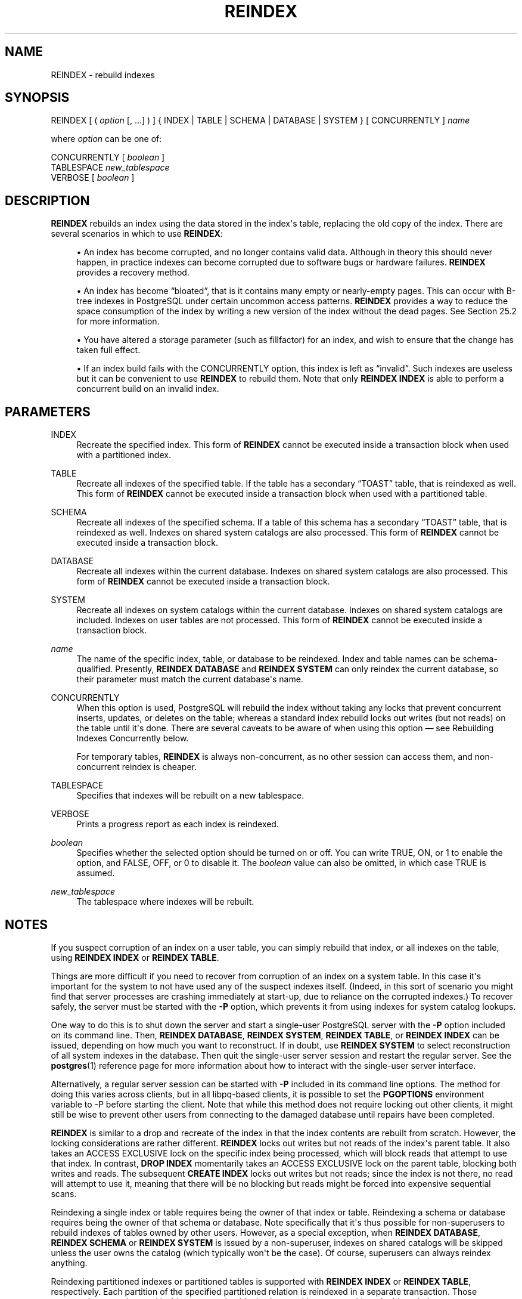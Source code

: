 '\" t
.\"     Title: REINDEX
.\"    Author: The PostgreSQL Global Development Group
.\" Generator: DocBook XSL Stylesheets vsnapshot <http://docbook.sf.net/>
.\"      Date: 2024
.\"    Manual: PostgreSQL 14.12 Documentation
.\"    Source: PostgreSQL 14.12
.\"  Language: English
.\"
.TH "REINDEX" "7" "2024" "PostgreSQL 14.12" "PostgreSQL 14.12 Documentation"
.\" -----------------------------------------------------------------
.\" * Define some portability stuff
.\" -----------------------------------------------------------------
.\" ~~~~~~~~~~~~~~~~~~~~~~~~~~~~~~~~~~~~~~~~~~~~~~~~~~~~~~~~~~~~~~~~~
.\" http://bugs.debian.org/507673
.\" http://lists.gnu.org/archive/html/groff/2009-02/msg00013.html
.\" ~~~~~~~~~~~~~~~~~~~~~~~~~~~~~~~~~~~~~~~~~~~~~~~~~~~~~~~~~~~~~~~~~
.ie \n(.g .ds Aq \(aq
.el       .ds Aq '
.\" -----------------------------------------------------------------
.\" * set default formatting
.\" -----------------------------------------------------------------
.\" disable hyphenation
.nh
.\" disable justification (adjust text to left margin only)
.ad l
.\" -----------------------------------------------------------------
.\" * MAIN CONTENT STARTS HERE *
.\" -----------------------------------------------------------------
.SH "NAME"
REINDEX \- rebuild indexes
.SH "SYNOPSIS"
.sp
.nf
REINDEX [ ( \fIoption\fR [, \&.\&.\&.] ) ] { INDEX | TABLE | SCHEMA | DATABASE | SYSTEM } [ CONCURRENTLY ] \fIname\fR

where \fIoption\fR can be one of:

    CONCURRENTLY [ \fIboolean\fR ]
    TABLESPACE \fInew_tablespace\fR
    VERBOSE [ \fIboolean\fR ]
.fi
.SH "DESCRIPTION"
.PP
\fBREINDEX\fR
rebuilds an index using the data stored in the index\*(Aqs table, replacing the old copy of the index\&. There are several scenarios in which to use
\fBREINDEX\fR:
.sp
.RS 4
.ie n \{\
\h'-04'\(bu\h'+03'\c
.\}
.el \{\
.sp -1
.IP \(bu 2.3
.\}
An index has become corrupted, and no longer contains valid data\&. Although in theory this should never happen, in practice indexes can become corrupted due to software bugs or hardware failures\&.
\fBREINDEX\fR
provides a recovery method\&.
.RE
.sp
.RS 4
.ie n \{\
\h'-04'\(bu\h'+03'\c
.\}
.el \{\
.sp -1
.IP \(bu 2.3
.\}
An index has become
\(lqbloated\(rq, that is it contains many empty or nearly\-empty pages\&. This can occur with B\-tree indexes in
PostgreSQL
under certain uncommon access patterns\&.
\fBREINDEX\fR
provides a way to reduce the space consumption of the index by writing a new version of the index without the dead pages\&. See
Section\ \&25.2
for more information\&.
.RE
.sp
.RS 4
.ie n \{\
\h'-04'\(bu\h'+03'\c
.\}
.el \{\
.sp -1
.IP \(bu 2.3
.\}
You have altered a storage parameter (such as fillfactor) for an index, and wish to ensure that the change has taken full effect\&.
.RE
.sp
.RS 4
.ie n \{\
\h'-04'\(bu\h'+03'\c
.\}
.el \{\
.sp -1
.IP \(bu 2.3
.\}
If an index build fails with the
CONCURRENTLY
option, this index is left as
\(lqinvalid\(rq\&. Such indexes are useless but it can be convenient to use
\fBREINDEX\fR
to rebuild them\&. Note that only
\fBREINDEX INDEX\fR
is able to perform a concurrent build on an invalid index\&.
.RE
.SH "PARAMETERS"
.PP
INDEX
.RS 4
Recreate the specified index\&. This form of
\fBREINDEX\fR
cannot be executed inside a transaction block when used with a partitioned index\&.
.RE
.PP
TABLE
.RS 4
Recreate all indexes of the specified table\&. If the table has a secondary
\(lqTOAST\(rq
table, that is reindexed as well\&. This form of
\fBREINDEX\fR
cannot be executed inside a transaction block when used with a partitioned table\&.
.RE
.PP
SCHEMA
.RS 4
Recreate all indexes of the specified schema\&. If a table of this schema has a secondary
\(lqTOAST\(rq
table, that is reindexed as well\&. Indexes on shared system catalogs are also processed\&. This form of
\fBREINDEX\fR
cannot be executed inside a transaction block\&.
.RE
.PP
DATABASE
.RS 4
Recreate all indexes within the current database\&. Indexes on shared system catalogs are also processed\&. This form of
\fBREINDEX\fR
cannot be executed inside a transaction block\&.
.RE
.PP
SYSTEM
.RS 4
Recreate all indexes on system catalogs within the current database\&. Indexes on shared system catalogs are included\&. Indexes on user tables are not processed\&. This form of
\fBREINDEX\fR
cannot be executed inside a transaction block\&.
.RE
.PP
\fIname\fR
.RS 4
The name of the specific index, table, or database to be reindexed\&. Index and table names can be schema\-qualified\&. Presently,
\fBREINDEX DATABASE\fR
and
\fBREINDEX SYSTEM\fR
can only reindex the current database, so their parameter must match the current database\*(Aqs name\&.
.RE
.PP
CONCURRENTLY
.RS 4
When this option is used,
PostgreSQL
will rebuild the index without taking any locks that prevent concurrent inserts, updates, or deletes on the table; whereas a standard index rebuild locks out writes (but not reads) on the table until it\*(Aqs done\&. There are several caveats to be aware of when using this option \(em see
Rebuilding Indexes Concurrently
below\&.
.sp
For temporary tables,
\fBREINDEX\fR
is always non\-concurrent, as no other session can access them, and non\-concurrent reindex is cheaper\&.
.RE
.PP
TABLESPACE
.RS 4
Specifies that indexes will be rebuilt on a new tablespace\&.
.RE
.PP
VERBOSE
.RS 4
Prints a progress report as each index is reindexed\&.
.RE
.PP
\fIboolean\fR
.RS 4
Specifies whether the selected option should be turned on or off\&. You can write
TRUE,
ON, or
1
to enable the option, and
FALSE,
OFF, or
0
to disable it\&. The
\fIboolean\fR
value can also be omitted, in which case
TRUE
is assumed\&.
.RE
.PP
\fInew_tablespace\fR
.RS 4
The tablespace where indexes will be rebuilt\&.
.RE
.SH "NOTES"
.PP
If you suspect corruption of an index on a user table, you can simply rebuild that index, or all indexes on the table, using
\fBREINDEX INDEX\fR
or
\fBREINDEX TABLE\fR\&.
.PP
Things are more difficult if you need to recover from corruption of an index on a system table\&. In this case it\*(Aqs important for the system to not have used any of the suspect indexes itself\&. (Indeed, in this sort of scenario you might find that server processes are crashing immediately at start\-up, due to reliance on the corrupted indexes\&.) To recover safely, the server must be started with the
\fB\-P\fR
option, which prevents it from using indexes for system catalog lookups\&.
.PP
One way to do this is to shut down the server and start a single\-user
PostgreSQL
server with the
\fB\-P\fR
option included on its command line\&. Then,
\fBREINDEX DATABASE\fR,
\fBREINDEX SYSTEM\fR,
\fBREINDEX TABLE\fR, or
\fBREINDEX INDEX\fR
can be issued, depending on how much you want to reconstruct\&. If in doubt, use
\fBREINDEX SYSTEM\fR
to select reconstruction of all system indexes in the database\&. Then quit the single\-user server session and restart the regular server\&. See the
\fBpostgres\fR(1)
reference page for more information about how to interact with the single\-user server interface\&.
.PP
Alternatively, a regular server session can be started with
\fB\-P\fR
included in its command line options\&. The method for doing this varies across clients, but in all
libpq\-based clients, it is possible to set the
\fBPGOPTIONS\fR
environment variable to
\-P
before starting the client\&. Note that while this method does not require locking out other clients, it might still be wise to prevent other users from connecting to the damaged database until repairs have been completed\&.
.PP
\fBREINDEX\fR
is similar to a drop and recreate of the index in that the index contents are rebuilt from scratch\&. However, the locking considerations are rather different\&.
\fBREINDEX\fR
locks out writes but not reads of the index\*(Aqs parent table\&. It also takes an
ACCESS EXCLUSIVE
lock on the specific index being processed, which will block reads that attempt to use that index\&. In contrast,
\fBDROP INDEX\fR
momentarily takes an
ACCESS EXCLUSIVE
lock on the parent table, blocking both writes and reads\&. The subsequent
\fBCREATE INDEX\fR
locks out writes but not reads; since the index is not there, no read will attempt to use it, meaning that there will be no blocking but reads might be forced into expensive sequential scans\&.
.PP
Reindexing a single index or table requires being the owner of that index or table\&. Reindexing a schema or database requires being the owner of that schema or database\&. Note specifically that it\*(Aqs thus possible for non\-superusers to rebuild indexes of tables owned by other users\&. However, as a special exception, when
\fBREINDEX DATABASE\fR,
\fBREINDEX SCHEMA\fR
or
\fBREINDEX SYSTEM\fR
is issued by a non\-superuser, indexes on shared catalogs will be skipped unless the user owns the catalog (which typically won\*(Aqt be the case)\&. Of course, superusers can always reindex anything\&.
.PP
Reindexing partitioned indexes or partitioned tables is supported with
\fBREINDEX INDEX\fR
or
\fBREINDEX TABLE\fR, respectively\&. Each partition of the specified partitioned relation is reindexed in a separate transaction\&. Those commands cannot be used inside a transaction block when working on a partitioned table or index\&.
.PP
When using the
TABLESPACE
clause with
\fBREINDEX\fR
on a partitioned index or table, only the tablespace references of the leaf partitions are updated\&. As partitioned indexes are not updated, it is recommended to separately use
\fBALTER TABLE ONLY\fR
on them so as any new partitions attached inherit the new tablespace\&. On failure, it may not have moved all the indexes to the new tablespace\&. Re\-running the command will rebuild all the leaf partitions and move previously\-unprocessed indexes to the new tablespace\&.
.PP
If
SCHEMA,
DATABASE
or
SYSTEM
is used with
TABLESPACE, system relations are skipped and a single
WARNING
will be generated\&. Indexes on TOAST tables are rebuilt, but not moved to the new tablespace\&.
.SS "Rebuilding Indexes Concurrently"
.PP
Rebuilding an index can interfere with regular operation of a database\&. Normally
PostgreSQL
locks the table whose index is rebuilt against writes and performs the entire index build with a single scan of the table\&. Other transactions can still read the table, but if they try to insert, update, or delete rows in the table they will block until the index rebuild is finished\&. This could have a severe effect if the system is a live production database\&. Very large tables can take many hours to be indexed, and even for smaller tables, an index rebuild can lock out writers for periods that are unacceptably long for a production system\&.
.PP
PostgreSQL
supports rebuilding indexes with minimum locking of writes\&. This method is invoked by specifying the
CONCURRENTLY
option of
\fBREINDEX\fR\&. When this option is used,
PostgreSQL
must perform two scans of the table for each index that needs to be rebuilt and wait for termination of all existing transactions that could potentially use the index\&. This method requires more total work than a standard index rebuild and takes significantly longer to complete as it needs to wait for unfinished transactions that might modify the index\&. However, since it allows normal operations to continue while the index is being rebuilt, this method is useful for rebuilding indexes in a production environment\&. Of course, the extra CPU, memory and I/O load imposed by the index rebuild may slow down other operations\&.
.PP
The following steps occur in a concurrent reindex\&. Each step is run in a separate transaction\&. If there are multiple indexes to be rebuilt, then each step loops through all the indexes before moving to the next step\&.
.sp
.RS 4
.ie n \{\
\h'-04' 1.\h'+01'\c
.\}
.el \{\
.sp -1
.IP "  1." 4.2
.\}
A new transient index definition is added to the catalog
pg_index\&. This definition will be used to replace the old index\&. A
SHARE UPDATE EXCLUSIVE
lock at session level is taken on the indexes being reindexed as well as their associated tables to prevent any schema modification while processing\&.
.RE
.sp
.RS 4
.ie n \{\
\h'-04' 2.\h'+01'\c
.\}
.el \{\
.sp -1
.IP "  2." 4.2
.\}
A first pass to build the index is done for each new index\&. Once the index is built, its flag
pg_index\&.indisready
is switched to
\(lqtrue\(rq
to make it ready for inserts, making it visible to other sessions once the transaction that performed the build is finished\&. This step is done in a separate transaction for each index\&.
.RE
.sp
.RS 4
.ie n \{\
\h'-04' 3.\h'+01'\c
.\}
.el \{\
.sp -1
.IP "  3." 4.2
.\}
Then a second pass is performed to add tuples that were added while the first pass was running\&. This step is also done in a separate transaction for each index\&.
.RE
.sp
.RS 4
.ie n \{\
\h'-04' 4.\h'+01'\c
.\}
.el \{\
.sp -1
.IP "  4." 4.2
.\}
All the constraints that refer to the index are changed to refer to the new index definition, and the names of the indexes are changed\&. At this point,
pg_index\&.indisvalid
is switched to
\(lqtrue\(rq
for the new index and to
\(lqfalse\(rq
for the old, and a cache invalidation is done causing all sessions that referenced the old index to be invalidated\&.
.RE
.sp
.RS 4
.ie n \{\
\h'-04' 5.\h'+01'\c
.\}
.el \{\
.sp -1
.IP "  5." 4.2
.\}
The old indexes have
pg_index\&.indisready
switched to
\(lqfalse\(rq
to prevent any new tuple insertions, after waiting for running queries that might reference the old index to complete\&.
.RE
.sp
.RS 4
.ie n \{\
\h'-04' 6.\h'+01'\c
.\}
.el \{\
.sp -1
.IP "  6." 4.2
.\}
The old indexes are dropped\&. The
SHARE UPDATE EXCLUSIVE
session locks for the indexes and the table are released\&.
.RE
.PP
If a problem arises while rebuilding the indexes, such as a uniqueness violation in a unique index, the
\fBREINDEX\fR
command will fail but leave behind an
\(lqinvalid\(rq
new index in addition to the pre\-existing one\&. This index will be ignored for querying purposes because it might be incomplete; however it will still consume update overhead\&. The
psql
\fB\ed\fR
command will report such an index as
INVALID:
.sp
.if n \{\
.RS 4
.\}
.nf
postgres=# \ed tab
       Table "public\&.tab"
 Column |  Type   | Modifiers
\-\-\-\-\-\-\-\-+\-\-\-\-\-\-\-\-\-+\-\-\-\-\-\-\-\-\-\-\-
 col    | integer |
Indexes:
    "idx" btree (col)
    "idx_ccnew" btree (col) INVALID
.fi
.if n \{\
.RE
.\}
.sp
If the index marked
INVALID
is suffixed
ccnew, then it corresponds to the transient index created during the concurrent operation, and the recommended recovery method is to drop it using
DROP INDEX, then attempt
\fBREINDEX CONCURRENTLY\fR
again\&. If the invalid index is instead suffixed
ccold, it corresponds to the original index which could not be dropped; the recommended recovery method is to just drop said index, since the rebuild proper has been successful\&.
.PP
Regular index builds permit other regular index builds on the same table to occur simultaneously, but only one concurrent index build can occur on a table at a time\&. In both cases, no other types of schema modification on the table are allowed meanwhile\&. Another difference is that a regular
\fBREINDEX TABLE\fR
or
\fBREINDEX INDEX\fR
command can be performed within a transaction block, but
\fBREINDEX CONCURRENTLY\fR
cannot\&.
.PP
Like any long\-running transaction,
\fBREINDEX\fR
on a table can affect which tuples can be removed by concurrent
\fBVACUUM\fR
on any other table\&.
.PP
\fBREINDEX SYSTEM\fR
does not support
\fBCONCURRENTLY\fR
since system catalogs cannot be reindexed concurrently\&.
.PP
Furthermore, indexes for exclusion constraints cannot be reindexed concurrently\&. If such an index is named directly in this command, an error is raised\&. If a table or database with exclusion constraint indexes is reindexed concurrently, those indexes will be skipped\&. (It is possible to reindex such indexes without the
\fBCONCURRENTLY\fR
option\&.)
.PP
Each backend running
\fBREINDEX\fR
will report its progress in the
pg_stat_progress_create_index
view\&. See
Section\ \&28.4.2
for details\&.
.SH "EXAMPLES"
.PP
Rebuild a single index:
.sp
.if n \{\
.RS 4
.\}
.nf
REINDEX INDEX my_index;
.fi
.if n \{\
.RE
.\}
.PP
Rebuild all the indexes on the table
my_table:
.sp
.if n \{\
.RS 4
.\}
.nf
REINDEX TABLE my_table;
.fi
.if n \{\
.RE
.\}
.PP
Rebuild all indexes in a particular database, without trusting the system indexes to be valid already:
.sp
.if n \{\
.RS 4
.\}
.nf
$ \fBexport PGOPTIONS="\-P"\fR
$ \fBpsql broken_db\fR
\&.\&.\&.
broken_db=> REINDEX DATABASE broken_db;
broken_db=> \eq
.fi
.if n \{\
.RE
.\}
.PP
Rebuild indexes for a table, without blocking read and write operations on involved relations while reindexing is in progress:
.sp
.if n \{\
.RS 4
.\}
.nf
REINDEX TABLE CONCURRENTLY my_broken_table;
.fi
.if n \{\
.RE
.\}
.SH "COMPATIBILITY"
.PP
There is no
\fBREINDEX\fR
command in the SQL standard\&.
.SH "SEE ALSO"
CREATE INDEX (\fBCREATE_INDEX\fR(7)), DROP INDEX (\fBDROP_INDEX\fR(7)), \fBreindexdb\fR(1), Section\ \&28.4.2
